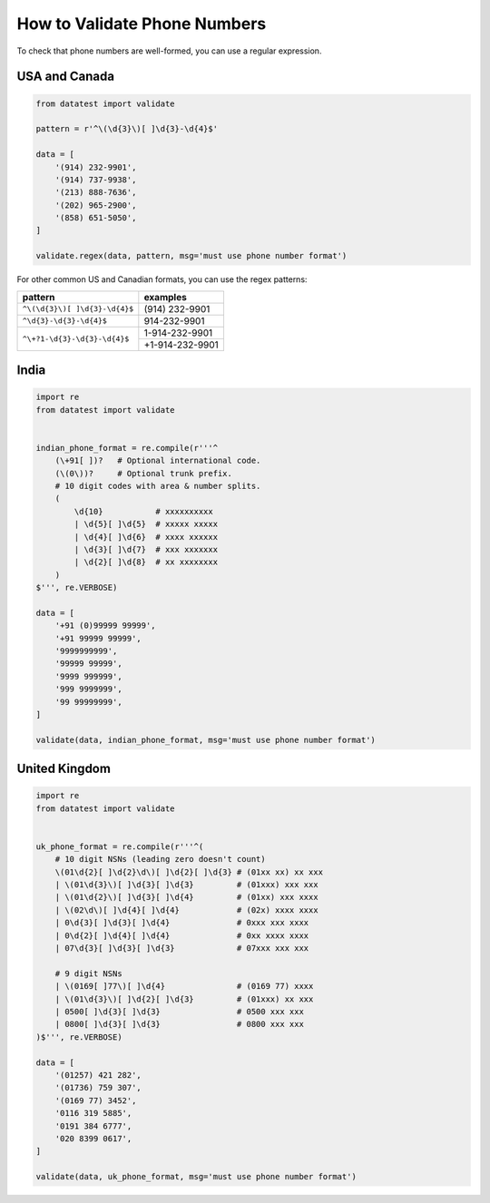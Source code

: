 
.. py:currentmodule:: datatest

.. meta::
    :description: How to assert telephone number formats.
    :keywords: datatest, phone format, validate phone number


#############################
How to Validate Phone Numbers
#############################

To check that phone numbers are well-formed, you can use a regular
expression.


USA and Canada
==============


.. code-block:: python

    from datatest import validate

    pattern = r'^\(\d{3}\)[ ]\d{3}-\d{4}$'

    data = [
        '(914) 232-9901',
        '(914) 737-9938',
        '(213) 888-7636',
        '(202) 965-2900',
        '(858) 651-5050',
    ]

    validate.regex(data, pattern, msg='must use phone number format')


For other common US and Canadian formats, you can use the regex
patterns:

.. table::
    :widths: auto

    +-------------------------------+-------------------+
    | pattern                       | examples          |
    +===============================+===================+
    | ``^\(\d{3}\)[ ]\d{3}-\d{4}$`` | \(914) 232-9901   |
    +-------------------------------+-------------------+
    | ``^\d{3}-\d{3}-\d{4}$``       | 914-232-9901      |
    +-------------------------------+-------------------+
    | ``^\+?1-\d{3}-\d{3}-\d{4}$``  | 1-914-232-9901    |
    |                               +-------------------+
    |                               | +1-914-232-9901   |
    +-------------------------------+-------------------+


..
    THESE PHONE NUMBER PATTERNS ARE INCOMPLETE

    China
    =====

    .. code-block:: python

        from datatest import validate

        pattern = r'^\d{3}[ ]\d{3,4}[ ]\d{4}$'

        data = [
            '074 7284 5586',
            '400 669 5539',
        ]

        validate.regex(data, pattern, msg='must use phone number format')


    For common variants, you can use the following patterns:

    .. table::
        :widths: auto

        +--------------------------------------+-------------------+
        | ``^\d{3}[ ]\d{3,4}[ ]\d{4}$``        | 074 7284 5586     |
        |                                      +-------------------+
        |                                      | 400 669 5539      |
        +--------------------------------------+-------------------+
        | ``^\+86[ ]\d{3}[ ]\d{3,4}[ ]\d{4}$`` | +86 074 7284 5586 |
        |                                      +-------------------+
        |                                      | +86 400 669 5539  |
        +--------------------------------------+-------------------+


India
=====

.. code-block:: python

    import re
    from datatest import validate


    indian_phone_format = re.compile(r'''^
        (\+91[ ])?   # Optional international code.
        (\(0\))?     # Optional trunk prefix.
        # 10 digit codes with area & number splits.
        (
            \d{10}           # xxxxxxxxxx
            | \d{5}[ ]\d{5}  # xxxxx xxxxx
            | \d{4}[ ]\d{6}  # xxxx xxxxxx
            | \d{3}[ ]\d{7}  # xxx xxxxxxx
            | \d{2}[ ]\d{8}  # xx xxxxxxxx
        )
    $''', re.VERBOSE)

    data = [
        '+91 (0)99999 99999',
        '+91 99999 99999',
        '9999999999',
        '99999 99999',
        '9999 999999',
        '999 9999999',
        '99 99999999',
    ]

    validate(data, indian_phone_format, msg='must use phone number format')


United Kingdom
==============

.. code-block:: python

    import re
    from datatest import validate


    uk_phone_format = re.compile(r'''^(
        # 10 digit NSNs (leading zero doesn't count)
        \(01\d{2}[ ]\d{2}\d\)[ ]\d{2}[ ]\d{3} # (01xx xx) xx xxx
        | \(01\d{3}\)[ ]\d{3}[ ]\d{3}         # (01xxx) xxx xxx
        | \(01\d{2}\)[ ]\d{3}[ ]\d{4}         # (01xx) xxx xxxx
        | \(02\d\)[ ]\d{4}[ ]\d{4}            # (02x) xxxx xxxx
        | 0\d{3}[ ]\d{3}[ ]\d{4}              # 0xxx xxx xxxx
        | 0\d{2}[ ]\d{4}[ ]\d{4}              # 0xx xxxx xxxx
        | 07\d{3}[ ]\d{3}[ ]\d{3}             # 07xxx xxx xxx

        # 9 digit NSNs
        | \(0169[ ]77\)[ ]\d{4}               # (0169 77) xxxx
        | \(01\d{3}\)[ ]\d{2}[ ]\d{3}         # (01xxx) xx xxx
        | 0500[ ]\d{3}[ ]\d{3}                # 0500 xxx xxx
        | 0800[ ]\d{3}[ ]\d{3}                # 0800 xxx xxx
    )$''', re.VERBOSE)

    data = [
        '(01257) 421 282',
        '(01736) 759 307',
        '(0169 77) 3452',
        '0116 319 5885',
        '0191 384 6777',
        '020 8399 0617',
    ]

    validate(data, uk_phone_format, msg='must use phone number format')


..
    TO ADD:
      Germany
      Japan
      France

